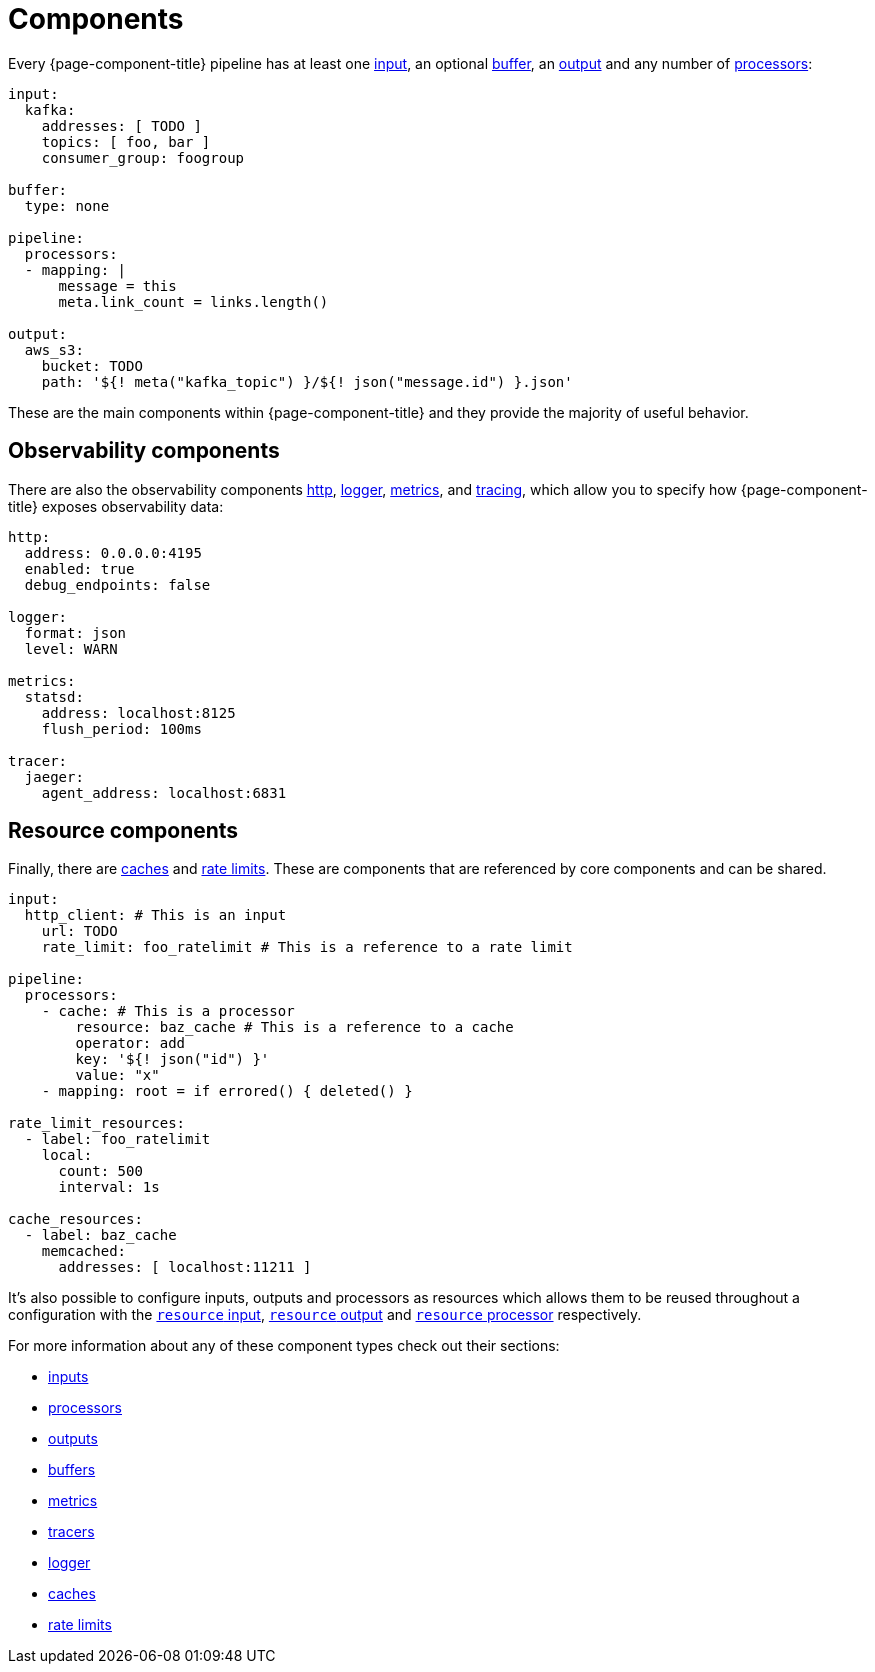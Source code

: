 = Components
:description: Learn about components.
:page-aliases: ROOT:components.adoc, components:conditions.adoc 

Every {page-component-title} pipeline has at least one xref:components:inputs/about.adoc[input], an optional xref:components:buffers/about.adoc[buffer], an xref:components:outputs/about.adoc[output] and any number of xref:components:processors/about.adoc[processors]:

[source,yaml]
----
input:
  kafka:
    addresses: [ TODO ]
    topics: [ foo, bar ]
    consumer_group: foogroup

buffer:
  type: none

pipeline:
  processors:
  - mapping: |
      message = this
      meta.link_count = links.length()

output:
  aws_s3:
    bucket: TODO
    path: '${! meta("kafka_topic") }/${! json("message.id") }.json'
----

These are the main components within {page-component-title} and they provide the majority of useful behavior.

== Observability components

There are also the observability components xref:components:http/about.adoc[http], xref:components:logger/about.adoc[logger], xref:components:metrics/about.adoc[metrics], and xref:components:tracers/about.adoc[tracing], which allow you to specify how {page-component-title} exposes observability data:

[source,yaml]
----
http:
  address: 0.0.0.0:4195
  enabled: true
  debug_endpoints: false

logger:
  format: json
  level: WARN

metrics:
  statsd:
    address: localhost:8125
    flush_period: 100ms

tracer:
  jaeger:
    agent_address: localhost:6831
----

== Resource components

Finally, there are xref:components:caches/about.adoc[caches] and xref:components:rate_limits/about.adoc[rate limits]. These are components that are referenced by core components and can be shared.

[source,yaml]
----
input:
  http_client: # This is an input
    url: TODO
    rate_limit: foo_ratelimit # This is a reference to a rate limit

pipeline:
  processors:
    - cache: # This is a processor
        resource: baz_cache # This is a reference to a cache
        operator: add
        key: '${! json("id") }'
        value: "x"
    - mapping: root = if errored() { deleted() }

rate_limit_resources:
  - label: foo_ratelimit
    local:
      count: 500
      interval: 1s

cache_resources:
  - label: baz_cache
    memcached:
      addresses: [ localhost:11211 ]
----

It's also possible to configure inputs, outputs and processors as resources which allows them to be reused throughout a configuration with the xref:components:inputs/resource.adoc[`resource` input], xref:components:outputs/resource.adoc[`resource` output] and xref:components:processors/resource.adoc[`resource` processor] respectively.

For more information about any of these component types check out their sections:

* xref:components:inputs/about.adoc[inputs]
* xref:components:processors/about.adoc[processors]
* xref:components:outputs/about.adoc[outputs]
* xref:components:buffers/about.adoc[buffers]
* xref:components:metrics/about.adoc[metrics]
* xref:components:tracers/about.adoc[tracers]
* xref:components:logger/about.adoc[logger]
* xref:components:caches/about.adoc[caches]
* xref:components:rate_limits/about.adoc[rate limits]
